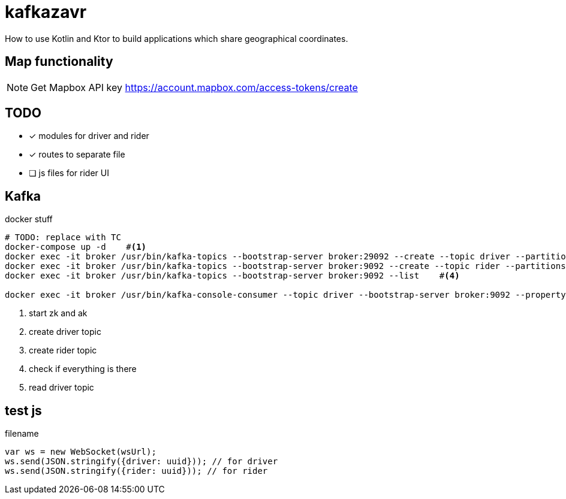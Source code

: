 = kafkazavr

How to use Kotlin and Ktor to build applications which share geographical coordinates.

== Map functionality

NOTE: Get Mapbox API key https://account.mapbox.com/access-tokens/create 

== TODO

* [x] modules for driver and rider
* [x] routes to separate file
* [ ] js files for rider UI

== Kafka 

[source,bash]
.docker stuff
----
# TODO: replace with TC
docker-compose up -d    #<1>
docker exec -it broker /usr/bin/kafka-topics --bootstrap-server broker:29092 --create --topic driver --partitions 3    #<2>
docker exec -it broker /usr/bin/kafka-topics --bootstrap-server broker:9092 --create --topic rider --partitions 3   #<3>
docker exec -it broker /usr/bin/kafka-topics --bootstrap-server broker:9092 --list    #<4>

docker exec -it broker /usr/bin/kafka-console-consumer --topic driver --bootstrap-server broker:9092 --property print.key=true --from-beginning #<5>
----
<1> start zk and ak
<2> create driver topic
<3> create rider topic
<4> check if everything is there
<5> read driver topic

== test js

[source,javascript]
.filename
----
var ws = new WebSocket(wsUrl);
ws.send(JSON.stringify({driver: uuid})); // for driver
ws.send(JSON.stringify({rider: uuid})); // for rider
----


